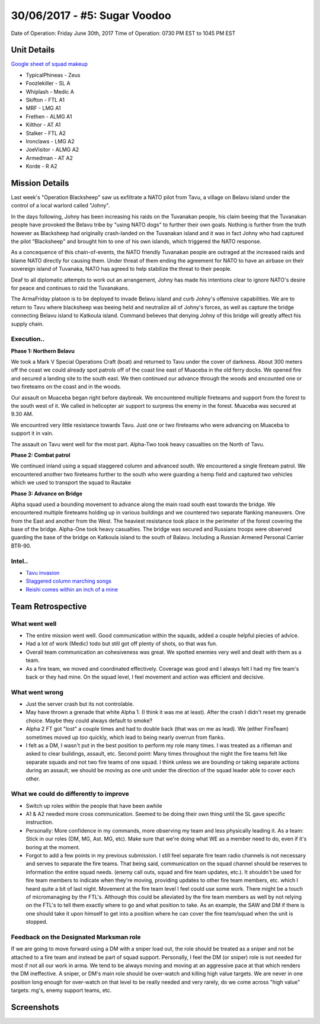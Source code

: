 30/06/2017 - #5: Sugar Voodoo
=========================================================================
Date of Operation: Friday June 30th, 2017
Time of Operation: 0730 PM EST to 1045 PM EST

=================================================
Unit Details
=================================================

`Google sheet of squad makeup <https://docs.google.com/spreadsheets/d/1Y7fa49LDbTNDfFhC3KHOIlTqoq4NGdrayh9gvAinjN4/edit?usp=sharing>`_

* TypicalPhineas - Zeus
* Foozlekiller - SL A
* Whiplash - Medic A
* Skifton - FTL A1
* MRF - LMG A1
* Frethen - ALMG A1
* Kilthor - AT A1
* Stalker - FTL A2
* Ironclaws - LMG A2
* JoeVisitor - ALMG A2
* Armedman - AT A2
* Korde - R A2

=================================================
Mission Details
=================================================

Last week's "Operation Blacksheep" saw us exfiltrate a NATO pilot from Tavu, a village on Belavu island under the control of a local warlord called "Johny".

In the days following, Johny has been increasing his raids on the Tuvanakan people, his claim beeing that the Tuvanakan people have provoked the Belavu tribe by "using NATO dogs" to further their own goals. Nothing is further from the truth however as Blacksheep had originally crash-landed on the Tuvanakan island and it was in fact Johny who had captured the pilot "Blacksheep" and brought him to one of his own islands, which triggered the NATO response.

As a concequence of this chain-of-events, the NATO friendly Tuvanakan people are outraged at the increased raids and blame NATO directly for causing them. Under threat of them ending the agreement for NATO to have an airbase on their sovereign island of Tuvanaka, NATO has agreed to help stabilize the threat to their people.

Deaf to all diplomatic attempts to work out an arrangement, Johny has made his intentions clear to ignore NATO's desire for peace and continues to raid the Tuvanakans.

The ArmaFriday platoon is to be deployed to invade Belavu island and curb Johny's offensive capabilities. We are to return to Tavu where blacksheep was beeing held and neutralize all of Johny's forces, as well as capture the bridge connecting Belavu island to Katkoula island. Command believes that denying Johny of this bridge will greatly affect his supply chain. 


Execution..
"""""""""""""""""
**Phase 1: Northern Belavu**

.. image:: http://armafriday.com/intel/maps/warlord/bridge_over_troubled_water/1.jpg

We took a Mark V Special Operations Craft (boat) and returned to Tavu under the cover of darkness. About 300 meters off the coast we could already spot patrols off of the coast line east of Muaceba in the old ferry docks. We opened fire and secured a landing site to the south east.
We then continued our advance through the woods and encounted one or two fireteams on the coast and in the woods.

Our assault on Muaceba began right before daybreak. We encountered multiple fireteams and support from the forest to the south west of it.
We called in helicopter air support to surpress the enemy in the forest. Muaceba was secured at 9.30 AM.

We encountred very little resistance towards Tavu. Just one or two fireteams who were advancing on Muaceba to support it in vain.

The assault on Tavu went well for the most part. Alpha-Two took heavy casualties on the North of Tavu.

**Phase 2: Combat patrol**

.. image:: http://armafriday.com/intel/maps/warlord/bridge_over_troubled_water/2.jpg

We continued inland using a squad staggered column and advanced south. We encountered a single fireteam patrol.
We encountered another two fireteams further to the south who were guarding a hemp field and captured two vehicles which we used to transport the squad to Rautake

**Phase 3: Advance on Bridge**

.. image:: http://armafriday.com/intel/maps/warlord/bridge_over_troubled_water/3.jpg

Alpha squad used a bounding movement to advance along the main road south east towards the bridge. We encountered multiple fireteams holding up in various buildings and we countered two separate flanking maneuvers. One from the East and another from the West. The heaviest resistance took place in the perimeter of the forest covering the base of the bridge. Alpha-One took heavy casualties.
The bridge was secured and Russians troops were observed guarding the base of the bridge on Katkoula island to the south of Balavu. Including a Russian Armered Personal Carrier BTR-90.

Intel..
"""""""""""""""""
* `Tavu invasion <https://clips.twitch.tv/AuspiciousCrepuscularEggArgieB8>`_
* `Staggered column marching songs <https://clips.twitch.tv/ArtsyGlutenFreeLapwingWow>`_
* `Reishi comes within an inch of a mine <https://clips.twitch.tv/GorgeousShakingPigeonBabyRage>`_

=================================================
Team Retrospective
=================================================

What went well
"""""""""""""""""

* The entire mission went well. Good communication within the squads, added a couple helpful piecies of advice.
* Had a lot of work (Medic) todo but still got off plenty of shots, so that was fun.
* Overall team communication an cohesiveness was great. We spotted enemies very well and dealt with them as a team.
* As a fire team, we moved and coordinated effectively. Coverage was good and I always felt I had my fire team's back or they had mine.  On the squad level, I feel movement and action was efficient and decisive.


What went wrong
"""""""""""""""""

* Just the server crash but its not controlable.
* May have thrown a grenade that white Alpha 1. (I think it was me at least). After the crash I didn't reset my grenade choice. Maybe they could always default to smoke?
* Alpha 2 FT got "lost" a couple times and had to double back (that was on me as lead). We (either FireTeam) sometimes moved up *too* quickly, which lead to being nearly overrun from flanks.
* I felt as a DM, I wasn't put in the best position to perform my role many times. I was treated as a rifleman and asked to clear buildings, assault, etc. Second point: Many times throughout the night the fire teams felt like separate squads and not two fire teams of one squad. I think unless we are bounding or taking separate actions during an assault, we should be moving as one unit under the direction of the squad leader able to cover each other.

What we could do differently to improve
"""""""""""""""""

* Switch up roles within the people that have been awhile
* A1 & A2 needed more cross communication. Seemed to be doing their own thing until the SL gave specific instruction.
* Personally: More confidence in my commands, more observing my team and less physically leading it. As a team: Stick in our roles (DM, MG, Ast. MG, etc). Make sure that we're doing what WE as a member need to do, even if it's boring at the moment.
* Forgot to add a few points in my previous submission. I still feel separate fire team radio channels is not necessary and serves to separate the fire teams. That being said, communication on the squad channel should be reserves to information the entire squad needs. (enemy call outs, squad and fire team updates, etc.). It shouldn't be used for fire team members to indicate when they're moving,  providing updates to other fire team members, etc. which I heard quite a bit of last night. Movement at the fire team level I feel could use some work. There might be a touch of micromanaging by the FTL's. Although this could be alleviated by the fire team members as well by not relying on the FTL's to tell them exactly where to go and what position to take. As an example, the SAW and DM if there is one should take it upon himself to get into a position where he can cover the fire team/squad when the unit is stopped.

Feedback on the Designated Marksman role
"""""""""""""""""
If we are going to move forward using a DM with a sniper load out, the role should be treated as a sniper and not be attached to a fire team and instead be part of squad support. Personally, I feel the DM (or sniper) role is not needed for most if not all our work in arma. We tend to be always moving and moving at an aggressive pace at that which renders the DM ineffective. A sniper, or DM's main role should be over-watch and killing high value targets. We are never in one position long enough for over-watch on that level to be really needed and very rarely, do we come across "high value" targets: mg's, enemy support teams, etc.


=================================================
Screenshots
=================================================

.. image:: http://armafriday.com/intel/screenshots/warlord/bridge_over_troubled_water/1.jpg
   :height: 500px

.. image:: http://armafriday.com/intel/screenshots/warlord/bridge_over_troubled_water/2.jpg
   :height: 500px

.. image:: http://armafriday.com/intel/screenshots/warlord/bridge_over_troubled_water/3.jpg
   :height: 500px

.. image:: http://armafriday.com/intel/screenshots/warlord/bridge_over_troubled_water/4.png
   :height: 500px

.. image:: http://armafriday.com/intel/screenshots/warlord/bridge_over_troubled_water/5.png
   :height: 500px

.. image:: http://armafriday.com/intel/screenshots/warlord/bridge_over_troubled_water/6.png
   :height: 500px

.. image:: http://armafriday.com/intel/screenshots/warlord/bridge_over_troubled_water/7.png
   :height: 500px

.. image:: http://armafriday.com/intel/screenshots/warlord/bridge_over_troubled_water/8.jpg
   :height: 500px

.. image:: http://armafriday.com/intel/screenshots/warlord/bridge_over_troubled_water/9.jpg
   :height: 500px

.. image:: http://armafriday.com/intel/screenshots/warlord/bridge_over_troubled_water/10.jpg
   :height: 500px

.. image:: http://armafriday.com/intel/screenshots/warlord/bridge_over_troubled_water/11.jpg
   :height: 500px

